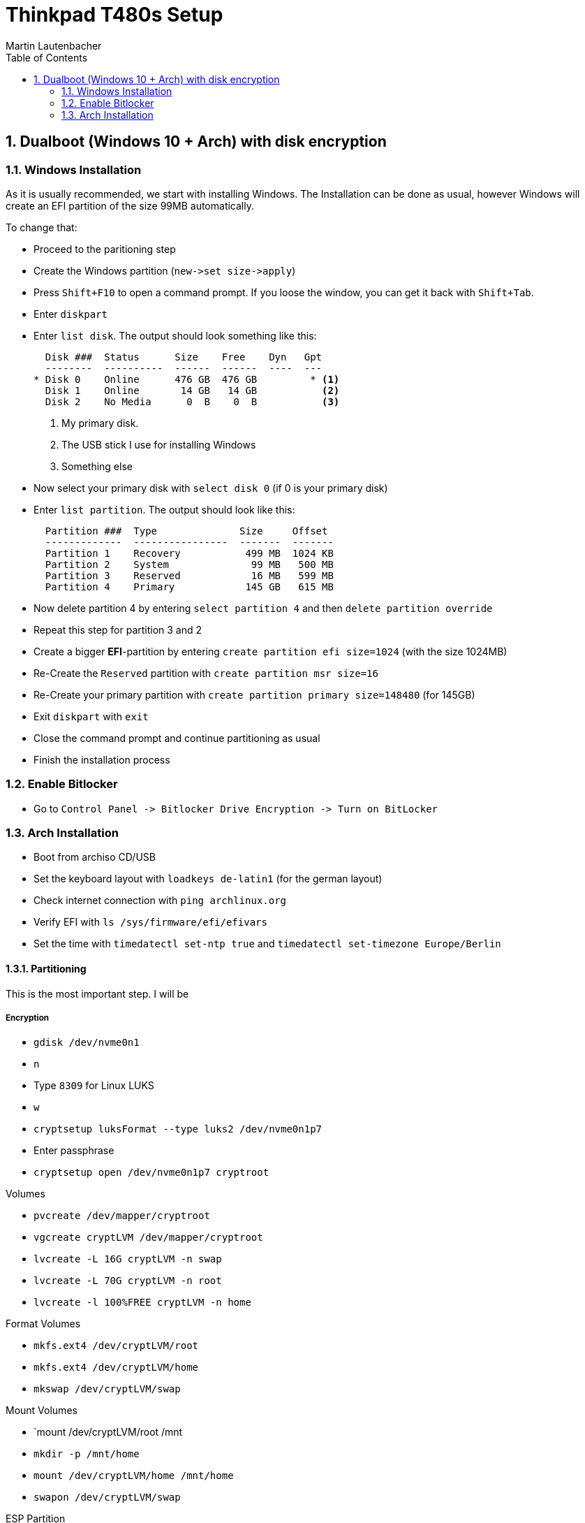 Thinkpad T480s Setup
====================
Martin Lautenbacher
:toc:
:icons:
:numbered:
:Revision:
//:website:
//:reproducible:
//:source-highlighter: rouge
//:source-highlighter: coderay
//:listing-caption: Listing

Dualboot (Windows 10 + Arch) with disk encryption
-------------------------------------------------

Windows Installation
~~~~~~~~~~~~~~~~~~~~

As it is usually recommended, we start with installing Windows. The
Installation can be done as usual, however Windows will create an EFI
partition of the size 99MB automatically.

To change that:

* Proceed to the paritioning step
* Create the Windows partition (`new->set size->apply`)
* Press `Shift+F10` to open a command prompt. If you loose the window,
  you can get it back with `Shift+Tab`.
* Enter `diskpart`
* Enter `list disk`. The output should look something like this:
+
----------------------------------------------------
  Disk ###  Status      Size    Free    Dyn   Gpt
  --------  ----------  ------  ------  ----  ---
* Disk 0    Online      476 GB  476 GB         * <1>
  Disk 1    Online       14 GB   14 GB           <2>
  Disk 2    No Media      0  B    0  B           <3>
----------------------------------------------------
<1> My primary disk.
<2> The USB stick I use for installing Windows
<3> Something else


* Now select your primary disk with `select disk 0` (if 0 is your
  primary disk)
* Enter `list partition`. The output should look like this:
+
---------------------------------------------------
  Partition ###  Type              Size     Offset
  -------------  ----------------  -------  -------
  Partition 1    Recovery           499 MB  1024 KB
  Partition 2    System              99 MB   500 MB
  Partition 3    Reserved            16 MB   599 MB
  Partition 4    Primary            145 GB   615 MB
---------------------------------------------------

* Now delete partition 4 by entering `select partition 4` and then
  `delete partition override`
* Repeat this step for partition 3 and 2
* Create a bigger *EFI*-partition by entering `create partition efi
  size=1024` (with the size 1024MB)
* Re-Create the +Reserved+ partition with `create partition msr
  size=16`
* Re-Create your primary partition with `create partition primary
  size=148480` (for 145GB)
* Exit +diskpart+ with `exit`
* Close the command prompt and continue partitioning as usual
* Finish the installation process


Enable Bitlocker
~~~~~~~~~~~~~~~~

* Go to `Control Panel -> Bitlocker Drive Encryption -> Turn on
  BitLocker`


Arch Installation
~~~~~~~~~~~~~~~~~

* Boot from archiso CD/USB
* Set the keyboard layout with `loadkeys de-latin1` (for the german
  layout)
* Check internet connection with `ping archlinux.org`
* Verify EFI with `ls /sys/firmware/efi/efivars`
* Set the time with `timedatectl set-ntp true` and `timedatectl
  set-timezone Europe/Berlin`

Partitioning
^^^^^^^^^^^^

This is the most important step. I will be

Encryption
++++++++++

* `gdisk /dev/nvme0n1`
* `n`
* Type `8309` for Linux LUKS
* `w`

* `cryptsetup luksFormat --type luks2 /dev/nvme0n1p7`
* Enter passphrase
* `cryptsetup open /dev/nvme0n1p7 cryptroot`

.Volumes
* `pvcreate /dev/mapper/cryptroot`
* `vgcreate cryptLVM /dev/mapper/cryptroot`
* `lvcreate -L 16G cryptLVM -n swap`
* `lvcreate -L 70G cryptLVM -n root`
* `lvcreate -l 100%FREE cryptLVM -n home`

.Format Volumes
* `mkfs.ext4 /dev/cryptLVM/root`
* `mkfs.ext4 /dev/cryptLVM/home`
* `mkswap /dev/cryptLVM/swap`

.Mount Volumes
* `mount /dev/cryptLVM/root /mnt
* `mkdir -p /mnt/home`
* `mount /dev/cryptLVM/home /mnt/home`
* `swapon /dev/cryptLVM/swap`

.ESP Partition
* `mkdir -p /mnt/boot`
* `mount /dev/nvme0n1p2 /mnt/boot` (windows efi partition)

Installation
++++++++++++

* `pacstrap /mnt base base-devel grub intel-ucode neovim`
* `genfstab -U /mnt >> /mnt/etc/fstab`
* `arch-chroot /mnt`
* `ln -sf /usr/share/zoneinfo/Europe/Berlin /etc/localtime`
* `hwclock --systohc`
* uncomment `en_US.UTF-8 UTF-8` in `/etc/locale.gen`
* `locale-gen`
* `echo "LANG=en_US.UTF-8" >> /etc/locale.conf`
* `echo "KEYMAP=de-latin1" >> /etc/vconsole.conf`
* `echo hostname >> /etc/hostname`
* set `/etc/hosts`:
+
-------------------------------------------
127.0.0.1	localhost
::1		localhost
127.0.1.1	myhostname.localdomain	myhostname
-------------------------------------------

* `pacman -Syu networkmanager`


